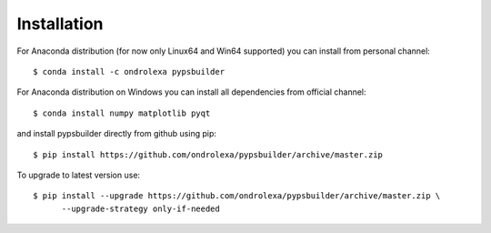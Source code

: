 ============
Installation
============

For Anaconda distribution (for now only Linux64 and Win64 supported) you can install from personal channel::

    $ conda install -c ondrolexa pypsbuilder

For Anaconda distribution on Windows you can install all dependencies from official channel::

    $ conda install numpy matplotlib pyqt

and install pypsbuilder directly from github using pip::

    $ pip install https://github.com/ondrolexa/pypsbuilder/archive/master.zip

To upgrade to latest version use::

    $ pip install --upgrade https://github.com/ondrolexa/pypsbuilder/archive/master.zip \
          --upgrade-strategy only-if-needed

